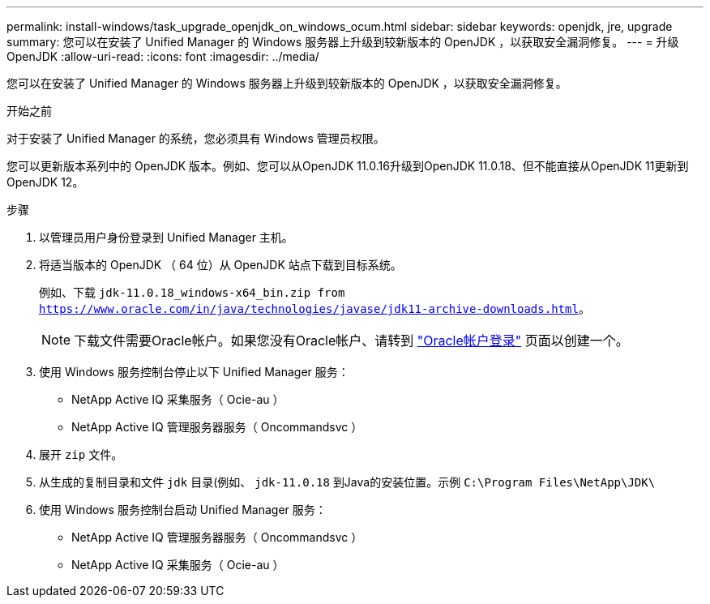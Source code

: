 ---
permalink: install-windows/task_upgrade_openjdk_on_windows_ocum.html 
sidebar: sidebar 
keywords: openjdk, jre, upgrade 
summary: 您可以在安装了 Unified Manager 的 Windows 服务器上升级到较新版本的 OpenJDK ，以获取安全漏洞修复。 
---
= 升级 OpenJDK
:allow-uri-read: 
:icons: font
:imagesdir: ../media/


[role="lead"]
您可以在安装了 Unified Manager 的 Windows 服务器上升级到较新版本的 OpenJDK ，以获取安全漏洞修复。

.开始之前
对于安装了 Unified Manager 的系统，您必须具有 Windows 管理员权限。

您可以更新版本系列中的 OpenJDK 版本。例如、您可以从OpenJDK 11.0.16升级到OpenJDK 11.0.18、但不能直接从OpenJDK 11更新到OpenJDK 12。

.步骤
. 以管理员用户身份登录到 Unified Manager 主机。
. 将适当版本的 OpenJDK （ 64 位）从 OpenJDK 站点下载到目标系统。
+
例如、下载 `jdk-11.0.18_windows-x64_bin.zip from https://www.oracle.com/in/java/technologies/javase/jdk11-archive-downloads.html`。

+

NOTE:  下载文件需要Oracle帐户。如果您没有Oracle帐户、请转到 link:https://login.oracle.com/mysso/signon.jsp?request_id=007["Oracle帐户登录"] 页面以创建一个。

. 使用 Windows 服务控制台停止以下 Unified Manager 服务：
+
** NetApp Active IQ 采集服务（ Ocie-au ）
** NetApp Active IQ 管理服务器服务（ Oncommandsvc ）


. 展开 `zip` 文件。
. 从生成的复制目录和文件 `jdk` 目录(例如、 `jdk-11.0.18` 到Java的安装位置。示例 `C:\Program Files\NetApp\JDK\`
. 使用 Windows 服务控制台启动 Unified Manager 服务：
+
** NetApp Active IQ 管理服务器服务（ Oncommandsvc ）
** NetApp Active IQ 采集服务（ Ocie-au ）




